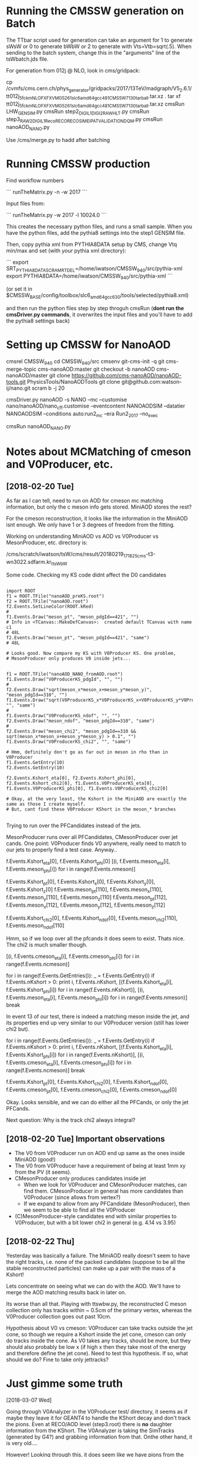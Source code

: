 * Running the CMSSW generation on Batch

The TTbar script used for generation can take an argument for 1 to
generate sWsW or 0 to generate bWbW or 2 to generate with
Vts=Vtb=sqrt(.5). When sending to the batch system, change this in the
"arguments" line of the tsWbatch.jds file.

For generation from 012j @ NLO, look in cms/gridpack:

cp /cvmfs/cms.cern.ch/phys_generator/gridpacks/2017/13TeV/madgraph/V5_2.6.1/tt012j_5f_ckm_NLO_FXFX_VMG5_261_slc6_amd64_gcc481_CMSSW_7_1_30_tarball.tar.xz .
tar xf tt012j_5f_ckm_NLO_FXFX_VMG5_261_slc6_amd64_gcc481_CMSSW_7_1_30_tarball.tar.xz
cmsRun LHW_GEN_SIM.py
cmsRun step2_DIGI_L1_DIGI2RAW_HLT.py
cmsRun step3_RAW2DIGI_L1Reco_RECO_RECOSIM_EI_PAT_VALIDATION_DQM.py
cmsRun nanoAOD_NANO.py

Use /cms/merge.py to hadd after batching

* Running CMSSW production

Find workflow numbers

```
runTheMatrix.py -n -w 2017
```

Input files from:

```
runTheMatrix.py -w 2017 -l 10024.0
```

This creates the necessary python files, and runs a small sample. When
you have the python files, add the pythia8 settings into the step1
GENSIM file.

Then, copy pythia xml from PYTHIA8DATA setup by CMS, change Vtq
min/max and set (with /your/ pythia xml directory):

```
export SRT_PYTHIA8DATA_SCRAMRTDEL=/home/iwatson/CMSSW_9_4_0/src/pythia-xml
export PYTHIA8DATA=/home/iwatson/CMSSW_9_4_0/src/pythia-xml
```

(or set it in $CMSSW_BASE/config/toolbox/slc6_amd64_gcc630/tools/selected/pythia8.xml)

and then run the python files step by step throguh cmsRun (*dont run
the cmsDriver.py commands*, it overwrites the input files and you'll
have to add the pythia8 settings back)

* Setting up CMSSW for NanoAOD

cmsrel CMSSW_9_4_0
cd CMSSW_9_4_0/src
cmsenv
git-cms-init -q
git cms-merge-topic cms-nanoAOD:master
git checkout -b nanoAOD cms-nanoAOD/master
git clone https://github.com/cms-nanoAOD/nanoAOD-tools.git PhysicsTools/NanoAODTools
git clone git@github.com:watson-ij/nano.git
scram b -j 20

# Create the driver script nanoAOD_NANO.py
cmsDriver.py nanoAOD -s NANO --mc --customise nano/nanoAOD/nano_cff.customise --eventcontent NANOAODSIM --datatier NANOAODSIM --conditions auto:run2_mc --era Run2_2017 --no_exec
# Change the input file to whatever you are running
cmsRun nanoAOD_NANO.py
* Notes about MCMatching of cmeson and V0Producer, etc.

** [2018-02-20 Tue]

As far as I can tell, need to run on AOD for cmeson mc matching
information, but only the c meson info gets stored. MiniAOD stores the
rest?

For the cmeson reconstruction, it looks like the information in the
MiniAOD isnt enough. We only have 1 or 3 degrees of freedom from the
fitting.

Working on understanding MiniAOD vs AOD vs V0Producer vs
MesonProducer, etc. directory is:

/cms/scratch/iwatson/tsW/cms/result/20180219_171825_cms-t3-wn3022.sdfarm.kr_ttsWbW

Some code. Checking my KS code didnt affect the D0 candidates

#+BEGIN_SRC

import ROOT
f1 = ROOT.TFile("nanoAOD_preKS.root")
f2 = ROOT.TFile("nanoAOD.root")
f2.Events.SetLineColor(ROOT.kRed)
#
f1.Events.Draw("meson_pt", "meson_pdgId==421", "")
# Info in <TCanvas::MakeDefCanvas>:  created default TCanvas with name c1
# 48L
f2.Events.Draw("meson_pt", "meson_pdgId==421", "same")
# 48L

# Looks good. Now compare my KS with V0Producer KS. One problem,
# MesonProducer only produces V0 inside jets...


f1 = ROOT.TFile("nanoAOD_NANO_fromAOD.root")
f1.Events.Draw("V0ProducerKS_pdgId", "", "")
#
f2.Events.Draw("sqrt(meson_x*meson_x+meson_y*meson_y)", "meson_pdgId==310", "")
f1.Events.Draw("sqrt(V0ProducerKS_x*V0ProducerKS_x+V0ProducerKS_y*V0ProducerKS_y)", "", "same")
#
f1.Events.Draw("V0ProducerKS_ndof", "", "")
f2.Events.Draw("meson_ndof", "meson_pdgId==310", "same")
#
f2.Events.Draw("meson_chi2", "meson_pdgId==310 && sqrt(meson_x*meson_x+meson_y*meson_y) > 0.1", "")
f1.Events.Draw("V0ProducerKS_chi2", "", "same")

# Hmm, definitely don't go as far out in meson in rho than in V0Producer
f1.Events.GetEntry(10)
f2.Events.GetEntry(10)

f2.Events.Kshort_eta[0], f2.Events.Kshort_phi[0], f2.Events.Kshort_chi2[0], f1.Events.V0ProducerKS_eta[0], f1.Events.V0ProducerKS_phi[0], f1.Events.V0ProducerKS_chi2[0]

# Okay, at the very least, the Kshort in the MiniAOD are exactly the same as those I create myself.
# But, cant find these V0Producer KShort in the meson_* branches

#+END_SRC

Trying to run over the PFCandidates instead of the jets.

MesonProducer runs over all PFCandidates, CMesonProducer over jet
cands. One point: V0Producer finds V0 anywhere, really need to match
to our jets to properly find a test case. Anyway..

f.Events.Kshort_eta[0], f.Events.Kshort_phi[0]
[(i, f.Events.meson_eta[i], f.Events.meson_phi[i]) for i in range(f.Events.nmeson)]

f.Events.Kshort_pt[0], f.Events.Kshort_x[0], f.Events.Kshort_y[0], f.Events.Kshort_z[0]
f.Events.meson_pt[110], f.Events.meson_x[110], f.Events.meson_y[110], f.Events.meson_z[110]
f.Events.meson_pt[112], f.Events.meson_x[112], f.Events.meson_y[112], f.Events.meson_z[112]

f.Events.Kshort_chi2[0], f.Events.Kshort_ndof[0], f.Events.meson_chi2[110], f.Events.meson_ndof[110]

Hmm, so if we loop over all the pfcands it does seem to exist. Thats nice. The chi2 is much smaller though.

[(i, f.Events.cmeson_eta[i], f.Events.cmeson_phi[i]) for i in range(f.Events.ncmeson)]

for i in range(f.Events.GetEntries()):
 _ = f.Events.GetEntry(i)
 if f.Events.nKshort > 0:
  print i, f.Events.nKshort, [(f.Events.Kshort_eta[i], f.Events.Kshort_phi[i]) for i in range(f.Events.nKshort)], [(i, f.Events.meson_eta[i], f.Events.meson_phi[i]) for i in range(f.Events.nmeson)]
  break

In event 13 of our test, there is indeed a matching meson inside the
jet, and its properties end up very similar to our V0Producer version
(still has lower chi2 but).

for i in range(f.Events.GetEntries()):
 _ = f.Events.GetEntry(i)
 if f.Events.nKshort > 0:
  print i, f.Events.nKshort, [(f.Events.Kshort_eta[i], f.Events.Kshort_phi[i]) for i in range(f.Events.nKshort)], [(i, f.Events.cmeson_eta[i], f.Events.cmeson_phi[i]) for i in range(f.Events.ncmeson)]
  break

f.Events.Kshort_pt[0], f.Events.Kshort_chi2[0], f.Events.Kshort_ndof[0], f.Events.cmeson_pt[0], f.Events.cmeson_chi2[0], f.Events.cmeson_ndof[0]

Okay. Looks sensible, and we can do either all the PFCands, or only the jet PFCands.

Next question: Why is the track chi2 always integral?

** [2018-02-20 Tue] Important observations

- The V0 from V0Producer run on AOD end up same as the ones inside MiniAOD (good!)
- The V0 from V0Producer have a requirement of being at least 1mm xy from the PV (it seems).
- CMesonProducer only produces candidates inside jet
  - When we look for V0Producer and CMesonProducer matches, can find
    them. CMesonProducer in general has more candidates than
    V0Producer (since allows from vertex?)
  - If we expand to allow from any PFCandidate (MesonProducer), then
    we seem to be able to find all the V0Producer
- (C)MesonProducer-style candidates end with similar properties to
  V0Producer, but with a bit lower chi2 in general (e.g. 4.14 vs 3.95)

** [2018-02-22 Thu]

Yesterday was basically a failure. The MiniAOD really doesn't seem to
have the right tracks, i.e. none of the packed candidates (suppose to
be all the stable reconstructed particles) can make up a pair with the
mass of a Kshort!

Lets concentrate on seeing what we can do with the AOD. We'll have to
merge the AOD matching results back in later on.

Its worse than all that. Playing with ttswbw.py, the reconstructed C
meson collection only has tracks within ~ 0.5cm of the primary vertex,
whereas the V0Producer collection goes out past 10cm.

Hypothesis about V0 vs cmeson: V0Producer can take tracks outside the
jet cone, so though we require a Kshort inside the jet cone, cmeson can
only do tracks inside the cone. As V0 takes any tracks, should be more,
but they should also probably be low x (if high x then they take most of
the energy and therefore define the jet cone). Need to test this hypothesis.
If so, what should we do? Fine to take only jettracks?
* Just gimme some truth

[2018-03-07 Wed]

Going through V0Analyzer in the V0Producer test/ directory, it seems
as if maybe they leave it for GEANT4 to handle the KShort decay and
don't track the pions. Even at RECO/AOD level (step3.root) there is
*no* daughter information from the KShort. The V0Analyzer is taking
the SimTracks (generated by G4?) and grabbing information from
that. Onthe other hand, it is very old....

However! Looking  through this, it does  seem like we have  pions from
the KShort in  the SIM collection! Huzzah! We may  actually be able to
do matching to the pions!

Use cmssw/SimG4Core/Application/test/SimTrackSimVertexDumper.cc as a
starting point for saving these objects I guess?

[2018-03-08 Thu]

Just wrote my own analyser using the FWLite framework. That loads the
SIM collections though trying to do it in a EDProducer for some
reason?
